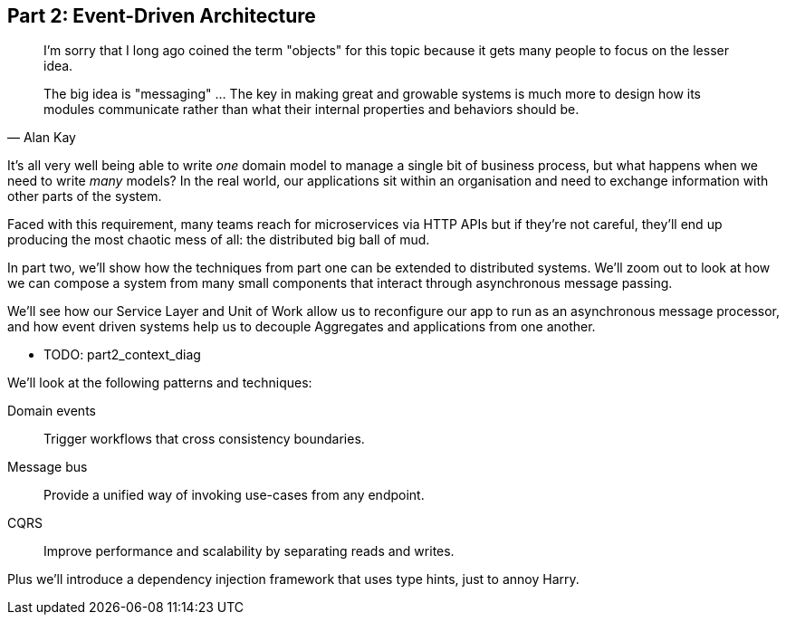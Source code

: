 [[part2]]
[part]
== Part 2: Event-Driven Architecture

[quote, Alan Kay]
____

I'm sorry that I long ago coined the term "objects" for this topic because it
gets many people to focus on the lesser idea.

The big idea is "messaging" ... The key in making great and growable systems is
much more to design how its modules communicate rather than what their internal
properties and behaviors should be. 
____

It's all very well being able to write _one_ domain model to manage a single bit
of business process, but what happens when we need to write _many_ models? In
the real world, our applications sit within an organisation and need to exchange
information with other parts of the system.



//TODO (DS): Up until this point you haven't really said much about how this
//code exists in the context of a wider system. I had assumed it was a
//microservice...Maybe earlier in the book we need to understand a bit about how
//this code might exist in a monolith/communicate with a monolith. If the
//answer is still via a message bus, then isn't the distributed system angle a
//red herring here?

Faced with this requirement, many teams reach for microservices via HTTP APIs
but if they're not careful, they'll end up producing the most chaotic mess of
all: the distributed big ball of mud.

In part two, we'll show how the techniques from part one can be extended to
distributed systems. We'll zoom out to look at how we can compose a system from
many small components that interact through asynchronous message passing.

We'll see how our Service Layer and Unit of Work allow us to reconfigure our app
to run as an asynchronous message processor, and how event driven systems help
us to decouple Aggregates and applications from one another.

* TODO: part2_context_diag

We'll look at the following patterns and techniques:

Domain events::
  Trigger workflows that cross consistency boundaries.

Message bus::
  Provide a unified way of invoking use-cases from any endpoint.

CQRS::
  Improve performance and scalability by separating reads and writes.

Plus we'll introduce a dependency injection framework that uses type hints, just
to annoy Harry.

//TODO (DS): Doesn't seem much to do with event driven architecture?

//TODO: plus, we don't, currently.

//TODO (DS): It seems to me the two key themes in this book are vertical and
//horizontal decoupling. Did you consider choosing those for the two parts?
